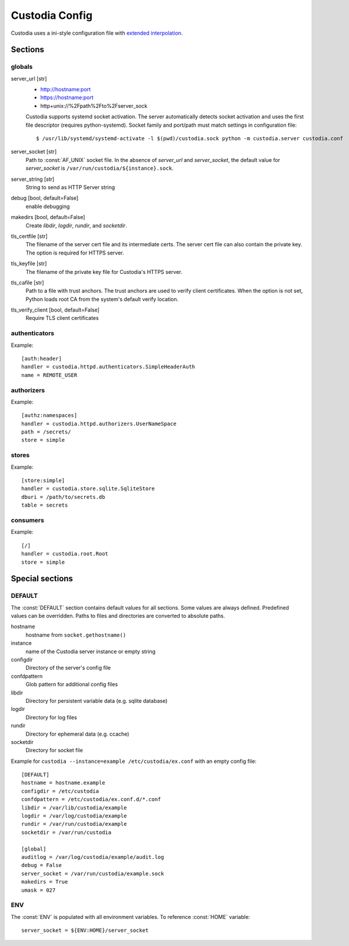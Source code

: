 ###############
Custodia Config
###############

Custodia uses a ini-style configuration file with
`extended interpolation <https://docs.python.org/3/library/configparser.html#configparser.ExtendedInterpolation>`_.

Sections
========

globals
-------

server_url [str]
   * http://hostname:port
   * https://hostname:port
   * http+unix://%2Fpath%2Fto%2Fserver_sock

   Custodia supports systemd socket activation. The server automatically
   detects socket activation and uses the first file descriptor (requires
   python-systemd). Socket family and port/path must match settings in
   configuration file::

       $ /usr/lib/systemd/systemd-activate -l $(pwd)/custodia.sock python -m custodia.server custodia.conf

server_socket [str]
   Path to :const:`AF_UNIX` socket file. In the absence of *server_url* and
   *server_socket*, the default value for *server_socket* is
   ``/var/run/custodia/${instance}.sock``.

server_string [str]
   String to send as HTTP Server string

debug [bool, default=False]
   enable debugging

makedirs [bool, default=False]
   Create *libdir*, *logdir*, *rundir*, and *socketdir*.

tls_certfile [str]
   The filename of the server cert file and its intermediate certs. The server
   cert file can also contain the private key. The option is required for
   HTTPS server.

tls_keyfile [str]
   The filename of the private key file for Custodia's HTTPS server.

tls_cafile [str]
   Path to a file with trust anchors. The trust anchors are used to verify
   client certificates. When the option is not set, Python loads root CA
   from the system's default verify location.

tls_verify_client [bool, default=False]
   Require TLS client certificates

authenticators
--------------

Example::

   [auth:header]
   handler = custodia.httpd.authenticators.SimpleHeaderAuth
   name = REMOTE_USER


authorizers
-----------

Example::

   [authz:namespaces]
   handler = custodia.httpd.authorizers.UserNameSpace
   path = /secrets/
   store = simple


stores
------

Example::

   [store:simple]
   handler = custodia.store.sqlite.SqliteStore
   dburi = /path/to/secrets.db
   table = secrets


consumers
---------

Example::

   [/]
   handler = custodia.root.Root
   store = simple


Special sections
================

DEFAULT
-------

The :const:`DEFAULT` section contains default values for all sections. Some
values are always defined. Predefined values can be overridden. Paths to
files and directories are converted to absolute paths.

hostname
    hostname from ``socket.gethostname()``

instance
    name of the Custodia server instance or empty string

configdir
    Directory of the server's config file

confdpattern
    Glob pattern for additional config files

libdir
    Directory for persistent variable data (e.g. sqlite database)

logdir
    Directory for log files

rundir
    Directory for ephemeral data (e.g. ccache)

socketdir
    Directory for socket file

Example for ``custodia --instance=example /etc/custodia/ex.conf`` with an
empty config file::

    [DEFAULT]
    hostname = hostname.example
    configdir = /etc/custodia
    confdpattern = /etc/custodia/ex.conf.d/*.conf
    libdir = /var/lib/custodia/example
    logdir = /var/log/custodia/example
    rundir = /var/run/custodia/example
    socketdir = /var/run/custodia

    [global]
    auditlog = /var/log/custodia/example/audit.log
    debug = False
    server_socket = /var/run/custodia/example.sock
    makedirs = True
    umask = 027

ENV
---

The :const:`ENV` is populated with all environment variables. To reference
:const:`HOME` variable::

   server_socket = ${ENV:HOME}/server_socket


.. spelling::

    Fpath
    Fto
    Fserver
